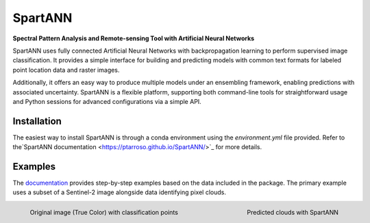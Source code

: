 SpartANN
========

**Spectral Pattern Analysis and Remote-sensing Tool with Artificial Neural Networks**

SpartANN uses fully connected Artificial Neural Networks with backpropagation learning to perform supervised image classification. It provides a simple interface for building and predicting models with common text formats for labeled point location data and raster images.

Additionally, it offers an easy way to produce multiple models under an ensembling framework, enabling predictions with associated uncertainty. SpartANN is a flexible platform, supporting both command-line tools for straightforward usage and Python sessions for advanced configurations via a simple API.

Installation
------------

The easiest way to install SpartANN is through a conda environment using the `environment.yml` file provided. Refer to the`SpartANN documentation <https://ptarroso.github.io/SpartANN/>`_ for more details.




Examples
--------

The `documentation <https://ptarroso.github.io/SpartANN/>`_ provides step-by-step examples based on the data included in the package. The primary example uses a subset of a Sentinel-2 image alongside data identifying pixel clouds.

.. container:: examples

   .. figure:: docs/examples/assets/raster_with_points.png
      :width: 48%
      :align: left

      Original image (True Color) with classification points

   .. figure:: docs/examples/assets/predicted_clouds.png
      :width: 48%
      :align: right

      Predicted clouds with SpartANN
